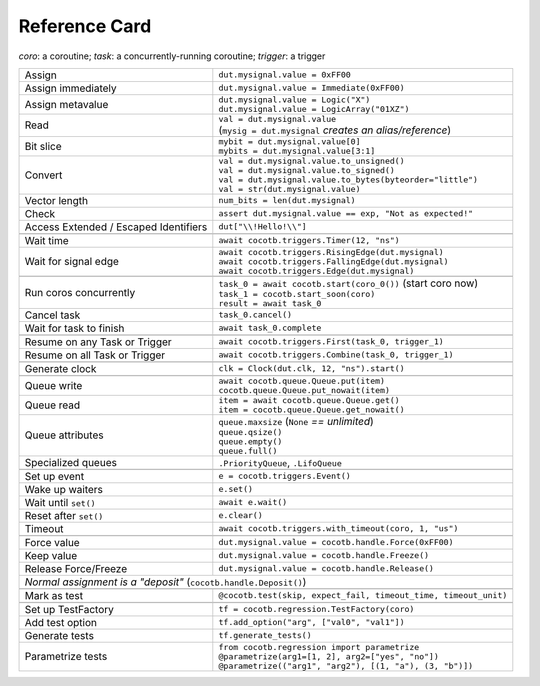 .. _refcard:

**************
Reference Card
**************
..
   Document "best practice"; leave out detail.
   Keep format as 1/3rd width of A4/Letter for taping to monitor frames.

   The "| " syntax is a "Line Block", see
      https://docutils.sourceforge.io/docs/ref/rst/restructuredtext.html#line-blocks

.. spelling:word-list::
   coro
   coros
   func
   metavalue
   TestFactory


*coro*: a coroutine; *task*: a concurrently-running coroutine; *trigger*: a trigger

+------------------------+-----------------------------------------------------------------+
| Assign                 | ``dut.mysignal.value = 0xFF00``                                 |
+------------------------+-----------------------------------------------------------------+
| Assign immediately     | ``dut.mysignal.value = Immediate(0xFF00)``                      |
+------------------------+-----------------------------------------------------------------+
| Assign metavalue       | | ``dut.mysignal.value = Logic("X")``                           |
|                        | | ``dut.mysignal.value = LogicArray("01XZ")``                   |
+------------------------+-----------------------------------------------------------------+
| Read                   | | ``val = dut.mysignal.value``                                  |
|                        | | (``mysig = dut.mysignal`` *creates an alias/reference*)       |
+------------------------+-----------------------------------------------------------------+
| Bit slice              | | ``mybit = dut.mysignal.value[0]``                             |
|                        | | ``mybits = dut.mysignal.value[3:1]``                          |
+------------------------+-----------------------------------------------------------------+
| Convert                | | ``val = dut.mysignal.value.to_unsigned()``                    |
|                        | | ``val = dut.mysignal.value.to_signed()``                      |
|                        | | ``val = dut.mysignal.value.to_bytes(byteorder="little")``     |
|                        | | ``val = str(dut.mysignal.value)``                             |
+------------------------+-----------------------------------------------------------------+
| Vector length          | ``num_bits = len(dut.mysignal)``                                |
+------------------------+-----------------------------------------------------------------+
| Check                  | ``assert dut.mysignal.value == exp, "Not as expected!"``        |
+------------------------+---------------+-------------------------------------------------+
| Access Extended / Escaped Identifiers  | ``dut["\\!Hello!\\"]``                          |
+----------------------------------------+-------------------------------------------------+
|                                                                                          |
+------------------------+-----------------------------------------------------------------+
| Wait time              | ``await cocotb.triggers.Timer(12, "ns")``                       |
+------------------------+-----------------------------------------------------------------+
| Wait for signal edge   | | ``await cocotb.triggers.RisingEdge(dut.mysignal)``            |
|                        | | ``await cocotb.triggers.FallingEdge(dut.mysignal)``           |
|                        | | ``await cocotb.triggers.Edge(dut.mysignal)``                  |
+------------------------+-----------------------------------------------------------------+
|                                                                                          |
+------------------------+-----------------------------------------------------------------+
| Run coros concurrently | | ``task_0 = await cocotb.start(coro_0())``  (start coro now)   |
|                        | | ``task_1 = cocotb.start_soon(coro)``                          |
|                        | | ``result = await task_0``                                     |
+------------------------+-----------------------------------------------------------------+
| Cancel task            | ``task_0.cancel()``                                             |
+------------------------++----------------------------------------------------------------+
| Wait for task to finish | ``await task_0.complete``                                      |
+------------------------++----------------------------------------------------------------+
|                                                                                          |
+-------------------------------+----------------------------------------------------------+
| Resume on any Task or Trigger | ``await cocotb.triggers.First(task_0, trigger_1)``       |
+-------------------------------+----------------------------------------------------------+
| Resume on all Task or Trigger | ``await cocotb.triggers.Combine(task_0, trigger_1)``     |
+-------------------------------+----------------------------------------------------------+
|                                                                                          |
+------------------------+-----------------------------------------------------------------+
| Generate clock         | ``clk = Clock(dut.clk, 12, "ns").start()``                      |
+------------------------+-----------------------------------------------------------------+
|                                                                                          |
+------------------------+-----------------------------------------------------------------+
| Queue write            | | ``await cocotb.queue.Queue.put(item)``                        |
|                        | | ``cocotb.queue.Queue.put_nowait(item)``                       |
+------------------------+-----------------------------------------------------------------+
| Queue read             | | ``item = await cocotb.queue.Queue.get()``                     |
|                        | | ``item = cocotb.queue.Queue.get_nowait()``                    |
+------------------------+-----------------------------------------------------------------+
| Queue attributes       | | ``queue.maxsize``  (``None`` *== unlimited*)                  |
|                        | | ``queue.qsize()``                                             |
|                        | | ``queue.empty()``                                             |
|                        | | ``queue.full()``                                              |
+------------------------+-----------------------------------------------------------------+
| Specialized queues     | ``.PriorityQueue``, ``.LifoQueue``                              |
+------------------------+-----------------------------------------------------------------+
|                                                                                          |
+------------------------+-----------------------------------------------------------------+
| Set up event           | ``e = cocotb.triggers.Event()``                                 |
+------------------------+-----------------------------------------------------------------+
| Wake up waiters        | ``e.set()``                                                     |
+------------------------+-----------------------------------------------------------------+
| Wait until ``set()``   | ``await e.wait()``                                              |
+------------------------+-----------------------------------------------------------------+
| Reset after ``set()``  | ``e.clear()``                                                   |
+------------------------+-----------------------------------------------------------------+
| Timeout                | ``await cocotb.triggers.with_timeout(coro, 1, "us")``           |
+------------------------+-----------------------------------------------------------------+
|                                                                                          |
+------------------------+-----------------------------------------------------------------+
| Force value            | ``dut.mysignal.value = cocotb.handle.Force(0xFF00)``            |
+------------------------+-----------------------------------------------------------------+
| Keep value             | ``dut.mysignal.value = cocotb.handle.Freeze()``                 |
+------------------------+-----------------------------------------------------------------+
| Release Force/Freeze   | ``dut.mysignal.value = cocotb.handle.Release()``                |
+------------------------+-----------------------------------------------------------------+
| *Normal assignment is a "deposit"* (``cocotb.handle.Deposit()``)                         |
+------------------------+-----------------------------------------------------------------+
|                                                                                          |
+------------------------+-----------------------------------------------------------------+
| Mark as test           | ``@cocotb.test(skip, expect_fail, timeout_time, timeout_unit)`` |
+------------------------+-----------+-----------------------------------------------------+
|                                                                                          |
+------------------------+-----------------------------------------------------------------+
| Set up TestFactory     | ``tf = cocotb.regression.TestFactory(coro)``                    |
+------------------------+-----------------------------------------------------------------+
| Add test option        | ``tf.add_option("arg", ["val0", "val1"])``                      |
+------------------------+-----------------------------------------------------------------+
| Generate tests         | ``tf.generate_tests()``                                         |
+------------------------+-----------------------------------------------------------------+
| Parametrize tests      | | ``from cocotb.regression import parametrize``                 |
|                        | | ``@parametrize(arg1=[1, 2], arg2=["yes", "no"])``             |
|                        | | ``@parametrize(("arg1", "arg2"), [(1, "a"), (3, "b")])``      |
+------------------------+-----------------------------------------------------------------+
